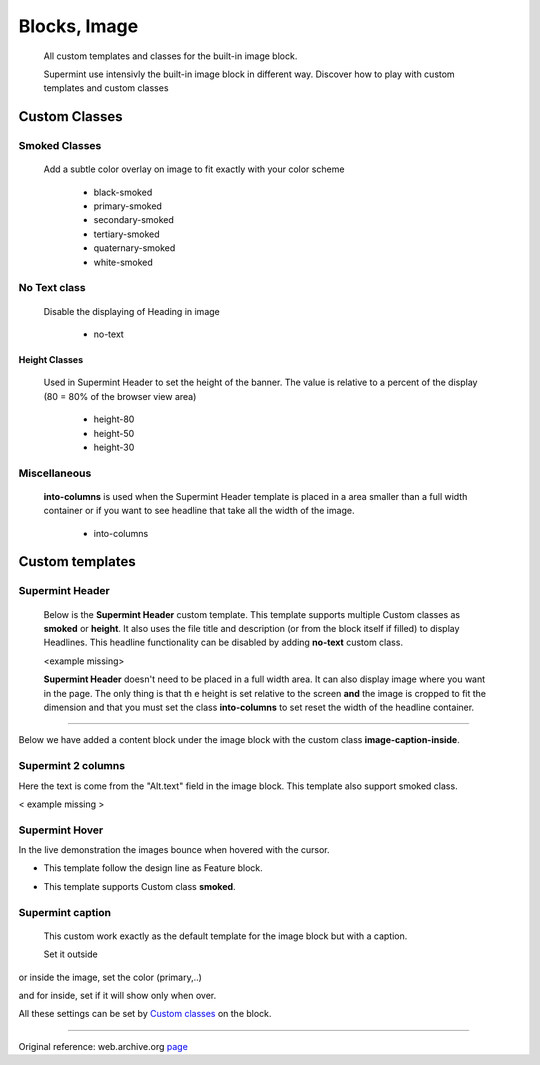#############
Blocks, Image
#############
  All custom templates and classes for the built-in image block.

  Supermint use intensivly the built-in image block in different way. Discover
  how to play with custom templates and custom classes


**************
Custom Classes
**************


.. index:: Classes; Smoked

Smoked Classes
==============
 Add a subtle color overlay on image to fit exactly with your color scheme

       + black-smoked
       + primary-smoked
       + secondary-smoked
       + tertiary-smoked
       + quaternary-smoked
       + white-smoked

.. index:: Classes; No-text

No Text class
=============
     Disable the displaying of Heading in image

       + no-text

.. index:: Classes; Height

==============
Height Classes
==============
     Used in Supermint Header to set the height of the banner. The value is
     relative to a percent of the display (80 = 80% of the browser view area)

       + height-80
       + height-50
       + height-30


.. index:: Classes; Into-columns

Miscellaneous
=============
 **into-columns** is used when the Supermint Header template
 is placed in a area smaller than a full width container or if you want to
 see headline that take all the width of the image.

       + into-columns

****************
Custom templates
****************


.. index:: Templates; Header

Supermint Header
================
 Below is the **Supermint Header** custom template. This template supports
 multiple Custom classes as **smoked** or **height**. It also uses the file
 title and description (or from the block itself if filled) to display
 Headlines. This headline functionality can be disabled by adding **no-text**
 custom class.

 <example missing>

 **Supermint Header** doesn't need to be placed in a full width area. It can
 also display image where you want in the page. The only thing is that th
 e height is set relative to the screen **and** the image is cropped to fit the
 dimension and that you must set the class **into-columns** to set reset the
 width of the headline container.

-----

Below we have added a content block under the image block with the custom class
**image-caption-inside**.

.. image:: ./figures/blocks_image/supermint-header-with-secondary-smoked-class.jpg
.. image:: ./figures/blocks_image/supermint-header-with-black-smoked-class.jpg
.. image:: ./figures/blocks_image/supermint-header-with-white-smoked-class.jpg


.. index:: Templates; Columns

Supermint 2 columns
===================
Here the text is come from the "Alt.text" field in the image block. This
template also support smoked class.

< example missing >


.. index:: Templates; Hover

Supermint Hover
===============
In the live demonstration the images bounce when hovered with the cursor.

* This template follow the design line as Feature block.

.. image:: ./figures/blocks_image/supermint-hover-design-line-as-feature-block.jpg

* This template supports Custom class **smoked**.

.. image:: ./figures/blocks_image/supermint-hover-alternate-description-and-smoked-class.jpg


.. index:: Templates; Caption

Supermint caption
=================

 This custom work exactly as the default template for the image block but with
 a caption.

 Set it outside

.. image:: ./figures/blocks_image/supermint-caption-set-outside.jpg

or inside the image, set the color (primary,..)

.. image:: ./figures/blocks_image/supermint-caption-set-inside.jpg

and for inside, set if it will show only when over.

.. image:: ./figures/blocks_image/supermint-caption-set-inside-on-hover.jpg


All these settings can be set by `Custom classes <./05-block-area-layout-classes.html>`_
on the block.


-----

Original reference: web.archive.org
`page <https://web.archive.org/web/20180112075033/http://supermint3.myconcretelab.com:80/index.php/blocks/image>`_
